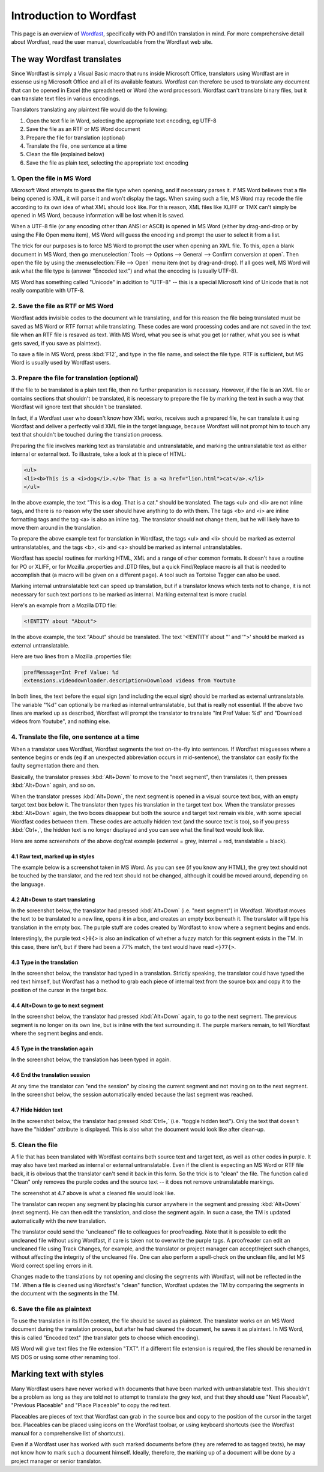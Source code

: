 
.. _../pages/guide/introduction_to_wordfast#introduction_to_wordfast:

Introduction to Wordfast
************************

This page is an overview of `Wordfast <http://www.wordfast.net/>`_,
specifically with PO and l10n translation in mind.  For more comprehensive
detail about Wordfast, read the user manual, downloadable from the Wordfast web
site.

.. _../pages/guide/introduction_to_wordfast#the_way_wordfast_translates:

The way Wordfast translates
===========================

Since Wordfast is simply a Visual Basic macro that runs inside Microsoft
Office, translators using Wordfast are in essense using Microsoft Office and
all of its available featurs.  Wordfast can therefore be used to translate any
document that can be opened in Excel (the spreadsheet) or Word (the word
processor).  Wordfast can't translate binary files, but it can translate text
files in various encodings.

Translators translating any plaintext file would do the following:

1. Open the text file in Word, selecting the appropriate text encoding, eg
   UTF-8
2. Save the file as an RTF or MS Word document
3. Prepare the file for translation (optional)
4. Translate the file, one sentence at a time
5. Clean the file (explained below)
6. Save the file as plain text, selecting the appropriate text encoding

.. _../pages/guide/introduction_to_wordfast#1._open_the_file_in_ms_word:

1. Open the file in MS Word
---------------------------

Microsoft Word attempts to guess the file type when opening, and if necessary
parses it.  If MS Word believes that a file being opened is XML, it will parse
it and won't display the tags.  When saving such a file, MS Word may recode the
file according to its own idea of what XML should look like.  For this reason,
XML files like XLIFF or TMX can't simply be opened in MS Word, because
information will be lost when it is saved.

When a UTF-8 file (or any encoding other than ANSI or ASCII) is opened in MS
Word (either by drag-and-drop or by using the File Open menu item), MS Word
will guess the encoding and prompt the user to select it from a list.

The trick for our purposes is to force MS Word to prompt the user when opening
an XML file.  To this, open a blank document in MS Word, then go
:menuselection:`Tools --> Options --> General --> Confirm conversion at open`.
Then open the file by using the :menuselection:`File --> Open` menu item (not
by drag-and-drop).  If all goes well, MS Word will ask what the file type is
(answer "Encoded text") and what the encoding is (usually UTF-8).

MS Word has something called "Unicode" in addition to "UTF-8" -- this is a
special Microsoft kind of Unicode that is not really compatible with UTF-8.

.. _../pages/guide/introduction_to_wordfast#2._save_the_file_as_rtf_or_ms_word:

2. Save the file as RTF or MS Word
----------------------------------

Wordfast adds invisible codes to the document while translating, and for this
reason the file being translated must be saved as MS Word or RTF format while
translating.  These codes are word processing codes and are not saved in the
text file when an RTF file is resaved as text.  With MS Word, what you see is
what you get (or rather, what you see is what gets saved, if you save as
plaintext).

To save a file in MS Word, press :kbd:`F12`, and type in the file name, and
select the file type.  RTF is sufficient, but MS Word is usually used by
Wordfast users.

.. _../pages/guide/introduction_to_wordfast#3._prepare_the_file_for_translation_optional:

3. Prepare the file for translation (optional)
----------------------------------------------

If the file to be translated is a plain text file, then no further preparation
is necessary.  However, if the file is an XML file or contains sections that
shouldn't be translated, it is necessary to prepare the file by marking the
text in such a way that Wordfast will ignore text that shouldn't be translated.

In fact, if a Wordfast user who doesn't know how XML works, receives such a
prepared file, he can translate it using Wordfast and deliver a perfectly valid
XML file in the target language, because Wordfast will not prompt him to touch
any text that shouldn't be touched during the translation process.

Preparing the file involves marking text as translatable and untranslatable,
and marking the untranslatable text as either internal or external text.  To
illustrate, take a look at this piece of HTML:

.. code-block:: html

  <ul>
  <li><b>This is a <i>dog</i>.</b> That is a <a href="lion.html">cat</a>.</li>
  </ul>

In the above example, the text "This is a dog. That is a cat." should be
translated.  The tags <ul> and <li> are not inline tags, and there is no reason
why the user should have anything to do with them.  The tags <b> and <i> are
inline formatting tags and the tag <a> is also an inline tag.  The translator
should not change them, but he will likely have to move them around in the
translation.

To prepare the above example text for translation in Wordfast, the tags <ul>
and <li> should be marked as external untranslatables, and the tags <b>, <i>
and <a> should be marked as internal untranslatables.

Wordfast has special routines for marking HTML, XML and a range of other common
formats.  It doesn't have a routine for PO or XLIFF, or for Mozilla .properties
and .DTD files, but a quick Find/Replace macro is all that is needed to
accomplish that (a macro will be given on a different page).  A tool such as
Tortoise Tagger can also be used.

Marking internal untranslatable text can speed up translation, but if a
translator knows which texts not to change, it is not necessary for such text
portions to be marked as internal.  Marking external text is more crucial.

Here's an example from a Mozilla DTD file:

.. code-block:: dtd

  <!ENTITY about "About">

In the above example, the text "About" should be translated.  The text
'<!ENTITY about "' and '">' should be marked as external untranslatable.

Here are two lines from a Mozilla .properties file:

.. code-block:: properties

  prefMessage=Int Pref Value: %d
  extensions.videodownloader.description=Download videos from Youtube

In both lines, the text before the equal sign (and including the equal sign)
should be marked as external untranslatable.  The variable "%d" can optionally
be marked as internal untranslatable, but that is really not essential.  If the
above two lines are marked up as described, Wordfast will prompt the translator
to translate "Int Pref Value: %d" and "Download videos from Youtube", and
nothing else.

.. _../pages/guide/introduction_to_wordfast#4._translate_the_file,_one_sentence_at_a_time:

4. Translate the file, one sentence at a time
---------------------------------------------

When a translator uses Wordfast, Wordfast segments the text on-the-fly into
sentences.  If Wordfast misguesses where a sentence begins or ends (eg if an
unexpected abbreviation occurs in mid-sentence), the translator can easily fix
the faulty segmentation there and then.

Basically, the translator presses :kbd:`Alt+Down` to move to the "next
segment", then translates it, then presses :kbd:`Alt+Down` again, and so on.

When the translator presses :kbd:`Alt+Down`, the next segment is opened in a
visual source text box, with an empty target text box below it.  The translator
then types his translation in the target text box.  When the translator presses
:kbd:`Alt+Down` again, the two boxes disappear but both the source and target
text remain visible, with some special Wordfast codes between them.  These
codes are actually hidden text (and the source text is too), so if you press
:kbd:`Ctrl+,`, the hidden text is no longer displayed and you can see what the
final text would look like.

Here are some screenshots of the above dog/cat example (external = grey,
internal = red, translatable = black).

.. _../pages/guide/introduction_to_wordfast#4.1_raw_text,_marked_up_in_styles:

4.1 Raw text, marked up in styles
^^^^^^^^^^^^^^^^^^^^^^^^^^^^^^^^^

The example below is a screenshot taken in MS Word.  As you can see (if you
know any HTML), the grey text should not be touched by the translator, and the
red text should not be changed, although it could be moved around, depending on
the language.

.. image:: /_static/wordfast1.jpg

.. _../pages/guide/introduction_to_wordfast#4.2_alt+down_to_start_translating:

4.2 Alt+Down to start translating
^^^^^^^^^^^^^^^^^^^^^^^^^^^^^^^^^

In the screenshot below, the translator had pressed :kbd:`Alt+Down` (i.e. "next
segment") in Wordfast.  Wordfast moves the text to be translated to a new line,
opens it in a box, and creates an empty box beneath it.  The translator will
type his translation in the empty box.  The purple stuff are codes created by
Wordfast to know where a segment begins and ends.

Interestingly, the purple text ``<}0{>`` is also an indication of whether a
fuzzy match for this segment exists in the TM. In this case, there isn't, but
if there had been a 77% match, the text would have read ``<}77{>``.

.. image:: /_static/wordfast2.jpg

.. _../pages/guide/introduction_to_wordfast#4.3_type_in_the_translation:

4.3 Type in the translation
^^^^^^^^^^^^^^^^^^^^^^^^^^^

In the screenshot below, the translator had typed in a translation.  Strictly
speaking, the translator could have typed the red text himself, but Wordfast
has a method to grab each piece of internal text from the source box and copy
it to the position of the cursor in the target box.

.. image:: /_static/wordfast3.jpg

.. _../pages/guide/introduction_to_wordfast#4.4_alt+down_to_go_to_next_segment:

4.4 Alt+Down to go to next segment
^^^^^^^^^^^^^^^^^^^^^^^^^^^^^^^^^^

In the screenshot below, the translator had pressed :kbd:`Alt+Down` again, to
go to the next segment.  The previous segment is no longer on its own line, but
is inline with the text surrounding it.  The purple markers remain, to tell
Wordfast where the segment begins and ends.

.. image:: /_static/wordfast4.jpg

.. _../pages/guide/introduction_to_wordfast#4.5_type_in_the_translation_again:

4.5 Type in the translation again
^^^^^^^^^^^^^^^^^^^^^^^^^^^^^^^^^

In the screenshot below, the translation has been typed in again.

.. image:: /_static/wordfast5.jpg

.. _../pages/guide/introduction_to_wordfast#4.6_end_the_translation_session:

4.6 End the translation session
^^^^^^^^^^^^^^^^^^^^^^^^^^^^^^^

At any time the translator can "end the session" by closing the current segment
and not moving on to the next segment.  In the screenshot below, the session
automatically ended because the last segment was reached.

.. image:: /_static/wordfast6.jpg

.. _../pages/guide/introduction_to_wordfast#4.7_hide_hidden_text:

4.7 Hide hidden text
^^^^^^^^^^^^^^^^^^^^

In the screenshot below, the translator had pressed :kbd:`Ctrl+,` (i.e. "toggle
hidden text").  Only the text that doesn't have the "hidden" attribute is
displayed.  This is also what the document would look like after clean-up.

.. image:: /_static/wordfast7.jpg

.. _../pages/guide/introduction_to_wordfast#5._clean_the_file:

5. Clean the file
-----------------

A file that has been translated with Wordfast contains both source text and
target text, as well as other codes in purple.  It may also have text marked as
internal or external untranslatable.  Even if the client is expecting an MS
Word or RTF file back, it is obvious that the translator can't send it back in
this form.  So the trick is to "clean" the file.  The function called "Clean"
only removes the purple codes and the source text -- it does not remove
untranslatable markings.

The screenshot at 4.7 above is what a cleaned file would look like.

The translator can reopen any segment by placing his cursor anywhere in the
segment and pressing :kbd:`Alt+Down` (next segment).  He can then edit the
translation, and close the segment again.  In sucn a case, the TM is updated
automatically with the new translation.

The translator could send the "uncleaned" file to colleagues for proofreading.
Note that it is possible to edit the uncleaned file without using Wordfast, if
care is taken not to overwrite the purple tags.  A proofreader can edit an
uncleaned file using Track Changes, for example, and the translator or project
manager can accept/reject such changes, without affecting the integrity of the
uncleaned file.  One can also perform a spell-check on the unclean file, and
let MS Word correct spelling errors in it.

Changes made to the translations by not opening and closing the segments with
Wordfast, will not be reflected in the TM.  When a file is cleaned using
Wordfast's "clean" function, Wordfast updates the TM by comparing the segments
in the document with the segments in the TM. 

.. _../pages/guide/introduction_to_wordfast#6._save_the_file_as_plaintext:

6. Save the file as plaintext
-----------------------------

To use the translation in its l10n context, the file should be saved as
plaintext.  The translator works on an MS Word document during the translation
process, but after he had cleaned the document, he saves it as plaintext.  In
MS Word, this is called "Encoded text" (the translator gets to choose which
encoding).

MS Word will give text files the file extension "TXT".  If a different file
extension is required, the files should be renamed in MS DOS or using some
other renaming tool.

.. _../pages/guide/introduction_to_wordfast#marking_text_with_styles:

Marking text with styles
========================

Many Wordfast users have never worked with documents that have been marked with
untranslatable text.  This shouldn't be a problem as long as they are told not
to attempt to translate the grey text, and that they should use "Next
Placeable", "Previous Placeable" and "Place Placeable" to copy the red text.

Placeables are pieces of text that Wordfast can grab in the source box and copy
to the position of the cursor in the target box.  Placeables can be placed
using icons on the Wordfast toolbar, or using keyboard shortcuts (see the
Wordfast manual for a comprehensive list of shortcuts).

Even if a Wordfast user has worked with such marked documents before (they are
referred to as tagged texts), he may not know how to mark such a document
himself.  Ideally, therefore, the marking up of a document will be done by a
project manager or senior translator.

